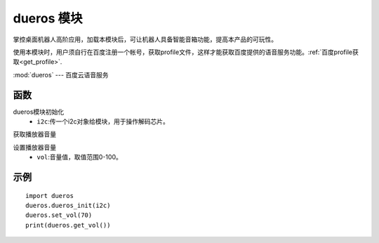 
dueros 模块
===========================

掌控桌面机器人高阶应用，加载本模块后，可让机器人具备智能音箱功能，提高本产品的可玩性。

使用本模块时，用户须自行在百度注册一个帐号，获取profile文件，这样才能获取百度提供的语音服务功能。:ref:`百度profile获取<get_profile>`.

:mod:`dueros` --- 百度云语音服务

函数
----

.. method:: dueros.dueros_init(i2c)

dueros模块初始化
    - ``i2c``:传一个i2c对象给模块，用于操作解码芯片。

.. method:: dueros.get_vol()

获取播放器音量

.. method:: dueros.set_vol(vol)

设置播放器音量
    - ``vol``:音量值，取值范围0-100。

示例
----
::

    import dueros
    dueros.dueros_init(i2c)
    dueros.set_vol(70)
    print(dueros.get_vol())

